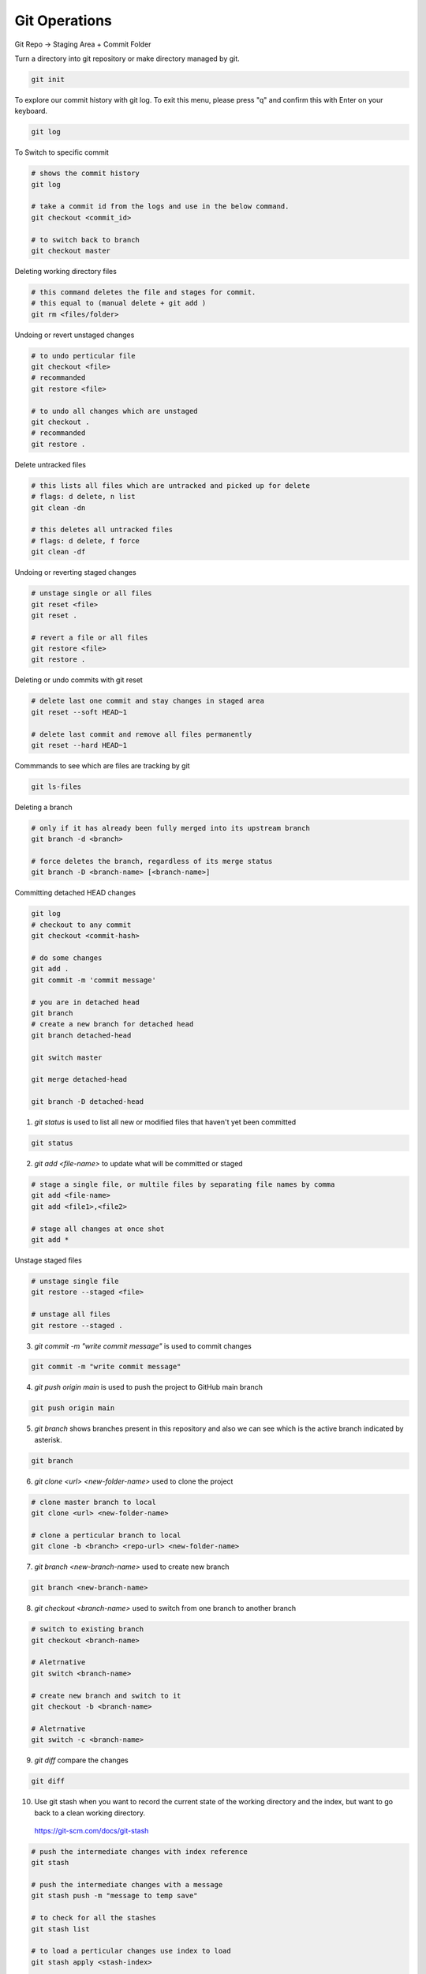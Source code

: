 Git Operations
==============


Git Repo -> Staging Area + Commit Folder

Turn a directory into git repository or make directory managed by git.

.. code-block:: bash

    git init

To explore our commit history with git log. To exit this menu, please press "q" and confirm this with Enter on your keyboard.

.. code-block:: bash

    git log

To Switch to specific commit

.. code-block:: bash

    # shows the commit history
    git log

    # take a commit id from the logs and use in the below command.
    git checkout <commit_id>

    # to switch back to branch
    git checkout master

Deleting working directory files

.. code-block:: bash

    # this command deletes the file and stages for commit.
    # this equal to (manual delete + git add )
    git rm <files/folder>

Undoing or revert unstaged changes

.. code-block:: bash

    # to undo perticular file
    git checkout <file>
    # recommanded
    git restore <file>

    # to undo all changes which are unstaged
    git checkout .
    # recommanded
    git restore .

Delete untracked files

.. code-block:: bash

    # this lists all files which are untracked and picked up for delete
    # flags: d delete, n list
    git clean -dn

    # this deletes all untracked files
    # flags: d delete, f force
    git clean -df

Undoing or reverting staged changes

.. code-block:: bash

    # unstage single or all files
    git reset <file>
    git reset .

    # revert a file or all files
    git restore <file>
    git restore .

Deleting or undo commits with git reset

.. code-block:: bash

    # delete last one commit and stay changes in staged area
    git reset --soft HEAD~1

    # delete last commit and remove all files permanently
    git reset --hard HEAD~1


Commmands to see which are files are tracking by git

.. code-block:: bash

    git ls-files

Deleting a branch

.. code-block:: bash

    # only if it has already been fully merged into its upstream branch
    git branch -d <branch>

    # force deletes the branch, regardless of its merge status
    git branch -D <branch-name> [<branch-name>]


Committing detached HEAD changes

.. code-block:: bash

    git log
    # checkout to any commit
    git checkout <commit-hash>

    # do some changes
    git add .
    git commit -m 'commit message'

    # you are in detached head
    git branch 
    # create a new branch for detached head
    git branch detached-head

    git switch master

    git merge detached-head

    git branch -D detached-head


1. `git status` is used to list all new or modified files that haven't yet been committed

.. code-block:: bash

    git status


2. `git add <file-name>` to update what will be committed or staged

.. code-block:: bash

    # stage a single file, or multile files by separating file names by comma
    git add <file-name>
    git add <file1>,<file2>

    # stage all changes at once shot
    git add *

Unstage staged files

.. code-block:: bash

    # unstage single file
    git restore --staged <file>

    # unstage all files
    git restore --staged .


3. `git commit -m "write commit message"` is used to commit changes

.. code-block:: bash

    git commit -m "write commit message"


4. `git push origin main` is used to push the project to GitHub main branch

.. code-block:: bash

    git push origin main


5. `git branch` shows branches present in this repository and also we can see which is the active branch indicated by asterisk.

.. code-block:: bash

    git branch


6. `git clone <url> <new-folder-name>` used to clone the project

.. code-block:: bash

    # clone master branch to local
    git clone <url> <new-folder-name>

    # clone a perticular branch to local
    git clone -b <branch> <repo-url> <new-folder-name>


7. `git branch <new-branch-name>` used to create new branch

.. code-block:: bash

    git branch <new-branch-name>


8. `git checkout <branch-name>` used to switch from one branch to another branch

.. code-block:: bash

    # switch to existing branch
    git checkout <branch-name>

    # Aletrnative
    git switch <branch-name>

    # create new branch and switch to it
    git checkout -b <branch-name>

    # Aletrnative
    git switch -c <branch-name>
    

9.  `git diff` compare the changes

.. code-block:: bash

    git diff

10.  Use git stash when you want to record the current state of the working directory and the index, but want to go back to a clean working directory.
    https://git-scm.com/docs/git-stash

.. code-block:: bash

    # push the intermediate changes with index reference
    git stash

    # push the intermediate changes with a message
    git stash push -m "message to temp save"

    # to check for all the stashes
    git stash list

    # to load a perticular changes use index to load
    git stash apply <stash-index>

    # to remove a stash with an index
    git stash drop <stash-index>

    # need to check what is it
    git stash clear
